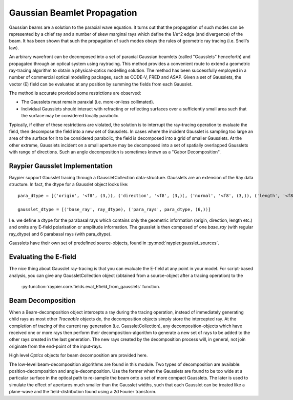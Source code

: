 ============================
Gaussian Beamlet Propagation
============================

Gaussian beams are a solution to the paraxial wave equation. It turns out that the propagation of such modes
can be represented by a chief ray and a number of skew marginal rays which define the 1/e^2 edge (and divergence) of the beam.
It has been shown that such the propagation of such modes obeys the rules of geometric ray tracing (i.e. Snell's law).

An arbirary wavefront can be decomposed into a set of paraxial Gaussian beamlets (called "Gausslets" henceforth) and 
propagated through an optical system using raytracing. This method provides a convenient route to extend a geometric ray-tracing
algorithm to obtain a physical-optics modelling solution. The method has been successfully employed in a number of commercial
optical modelling packages, such as CODE-V, FRED and ASAP. Given a set of Gausslets, the vector (E) field can be evaluated at 
any position by summing the fields from each Gausslet. 

The method is accurate provided some restrictions are observed:

* The Gausslets must remain paraxial (i.e. more-or-less collimated).

* Individual Gausslets should interact with refracting or reflecting surfaces over a sufficiently small area such that the 
  surface may be considered locally parabolic.

Typically, if either of these restrictions are violated, the solution is to interrupt the ray-tracing operation to evaluate
the field, then decompose the field into a new set of Gausslets. In cases where the incident Gausslet is sampling too large
an area of the surface for it to be considered parabolic, the field is decomposed into a grid of smaller Gausslets. At the 
other extreme, Gausslets incident on a small aperture may be decomposed into a set of spatially overlapped Gausslets with
range of directions. Such an angle decomposition is sometimes known as a "Gabor Decomposition".

Raypier Gausslet Implementation
===============================

Raypier support Gausslet tracing through a GaussletCollection data-structure. Gausslets are an extension of the Ray data structure.
In fact, the dtype for a Gausslet object looks like::

    para_dtype = [('origin', '<f8', (3,)), ('direction', '<f8', (3,)), ('normal', '<f8', (3,)), ('length', '<f8')]

    gausslet_dtype = [('base_ray', ray_dtype), ('para_rays', para_dtype, (6,))]
    
I.e. we define a dtype for the parabasal rays which contains only the geometric information (origin, direction, length etc.) 
and omits any E-field polarisation or amplitude information. The gausslet is then composed of one `base_ray` (with 
regular ray_dtype) and 6 parabasal rays (with para_dtype).

Gausslets have their own set of predefined source-objects, found in :py:mod:`raypier.gausslet_sources`. 

Evaluating the E-field
======================

The nice thing about Gausslet ray-tracing is that you can evaluate the E-field at any point in your model. For script-based analysis,
you can give any GaussletCollection object (obtained from a source-object after a tracing operation) to the 
 :py:function:`raypier.core.fields.eval_Efield_from_gausslets` function.
 
 .. py:module:: raypier.core.fields
 
     .. py:function:: eval_Efield_from_gausslets(gc : GaussletCollection, points : ndarray[:,3], wavelengths=None, blending=1.0) -> Efield ndarray[:,3]
        :canonical: raypier.core.fields.eval_Efield_from_gausslets
                                                    
        Calculates the vector E-field is each of the points given. The returned 
        array of field-vectors will have the same length as `points` and 
        has `numpy.complex128` dtype.
        
        :param GaussletCollection gc: The set of Gausslets for which the field should be calculated
        :param ndarray[N,3] points: An array of shape (N,3) giving the points at which the field will be evaluated.
        :param ndarray[] wavelengths: A 1d array containing the wavelengths to be used for the field calculation, 
                                        overriding the wavelengths data contained by the GaussletCollection object.
        :param float blending: The 1/width of each Gaussian mode at the evaluation points. A value of unity (the default),
                                means the parabasal rays are determined to be the 1/e point in the field amplitude.
                                
    .. py:class:: EFieldSummation(gc : GaussletCollection, points : ndarray[:,3], wavelengths=None, blending=1.0) -> EFieldSummation object

        For situations where you wish to evaluate the E-field from a set of Gausslets with different sets of evaluation points,
        this class provides a small optimisation by performing the maths to convert ray-intercepts to Gaussian mode parameters
        up front.
        
        .. py:method:: evaluate(points : ndarray[:,3]) -> Efield ndarray[:,3]
        
            Called to calculate the E-field for the given points.
        
        
Beam Decomposition
==================

When a Beam-decomposition object intercepts a ray during the tracing operation, instead of immediately generating
child rays as most other `Traceable` objects do, the decomposition objects simply store the intercepted ray.
At the completion of tracing of the current ray generation (i.e. GaussletCollection), any decomposition-objects
which have received one or more rays then perform their decomposition-algorithm to generate a new set of rays to
be added to the other rays created in the last generation. The new rays created by the decomposition process
will, in general, not join originate from the end-point of the input-rays.


.. py:module:: raypier.gausslets

High level `Optics` objects for beam decomposition are provided here.

.. py:class:: PositionDecompositionPlane(BaseDecompositionPlane)
    :canonical: raypier.gausslets.PositionDecompositionPlane
    
    Defines a plane at which position-decomposition will be beformed.
    
    .. py:attribute:: radius 
        :type: float
        Sets the radius used for capturing incoming rays. Rays outside of this will "miss"
        
    .. py:attribute:: curvature
        :type: float
        An approximate radius-of-curvature to the beam focus. This is used to improve the 
        phase-unwrapping of the wavefront. The default is zero, which means a plane-wave
        is assumed. Negative values imply a focus behind the decomposition plane (i.e.
        on the opposite side to the plane direction vector).
        
    .. py:attribute:: resolution
        :type: float
        Sets the resampling density of the decomposition, in terms of the number 
        of new rays per `radius` extent.
        
    .. py:attribute:: blending
        :type: float
        Sets the blending values for the new rays. The new rays will have Gaussian
        1/e**2 intensity widths equal to `spacing`/`blending`, where the `spacing`
        value is `radius`/`resolution`.
        
 .. py:class:: AngleDecomposition(BaseDecompositionPlane)
 
    Defines a plane at which Gabor (angle)-decomposition is to be performed.
    
    .. py:attribute:: sample_spacing
        :type: float
        Sets the sample-spacing at the decomposition plane, in microns.
        
    .. py:attribute:: width
        :type: int
        A value in the range 1->512 to set the number of samples along the width of the sample-plane.
        
    .. py:attribute:: height
        :type: int
        A value in the range 1->512 to set the number of samples along the height of the sample-plane.
        
    .. py:attribute:: mask
        :type: ndarray[:,:]
        A 2d array with shape matching the (width, height) and dtype numpy.float64 . The array
        values should be in the range 0.0 -> 1.0. This will be used to mask the input E-field.
        
    .. py:attribute:: max_angle
        :type: float
        Limits the angular divergence of the outgoing rays.
        

.. py:module:: raypier.core.gausslets

The low-level beam-decomposition algorithms are found in this module. Two types of decomposition are available: position-decomposition
and angle-decomposition. Use the former when the Gausslets are found to be too wide at a particular surface in the optical path 
to re-sample the beam onto a set of more compact Gausslets. The later is used to simulate the effect of apertures much smaller than
the Gausslet widths, such that each Gausslet can be treated like a plane-wave and the field-distribution found using a 2d Fourier
transform.



    
    
